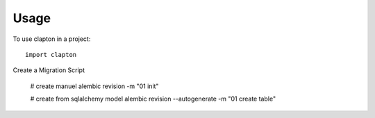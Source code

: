 ========
Usage
========

To use clapton in a project::

    import clapton



Create a Migration Script

    # create manuel
    alembic revision -m "01 init"

    # create from sqlalchemy model
    alembic revision --autogenerate -m "01 create table"

